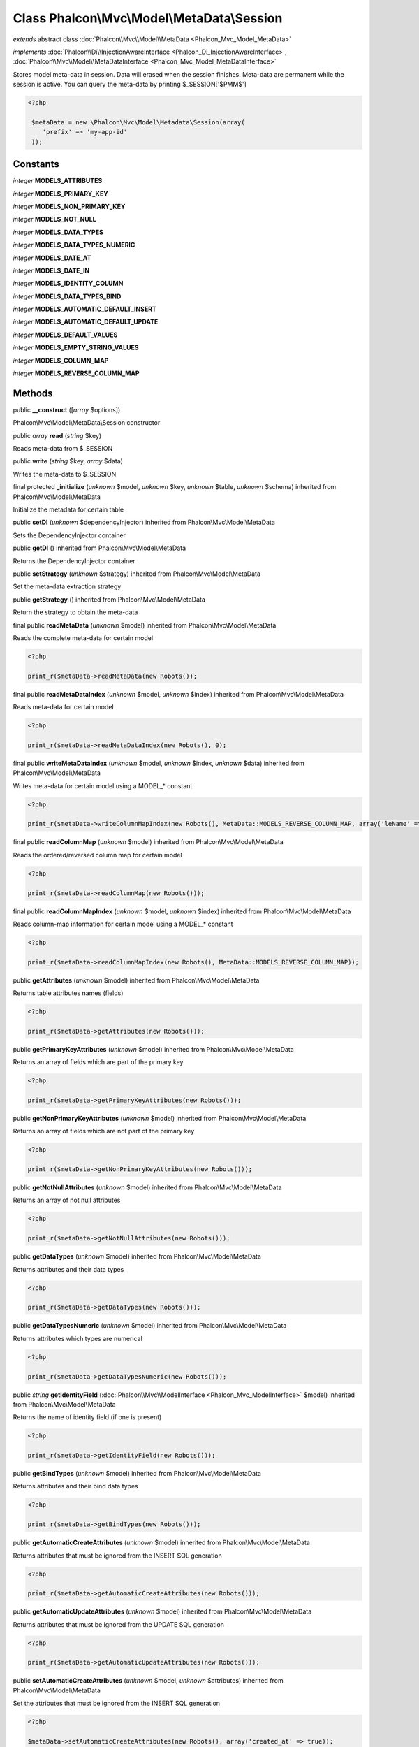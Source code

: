 Class **Phalcon\\Mvc\\Model\\MetaData\\Session**
================================================

*extends* abstract class :doc:`Phalcon\\Mvc\\Model\\MetaData <Phalcon_Mvc_Model_MetaData>`

*implements* :doc:`Phalcon\\Di\\InjectionAwareInterface <Phalcon_Di_InjectionAwareInterface>`, :doc:`Phalcon\\Mvc\\Model\\MetaDataInterface <Phalcon_Mvc_Model_MetaDataInterface>`

Stores model meta-data in session. Data will erased when the session finishes. Meta-data are permanent while the session is active.  You can query the meta-data by printing $_SESSION['$PMM$']  

.. code-block:: php

    <?php

     $metaData = new \Phalcon\Mvc\Model\Metadata\Session(array(
        'prefix' => 'my-app-id'
     ));



Constants
---------

*integer* **MODELS_ATTRIBUTES**

*integer* **MODELS_PRIMARY_KEY**

*integer* **MODELS_NON_PRIMARY_KEY**

*integer* **MODELS_NOT_NULL**

*integer* **MODELS_DATA_TYPES**

*integer* **MODELS_DATA_TYPES_NUMERIC**

*integer* **MODELS_DATE_AT**

*integer* **MODELS_DATE_IN**

*integer* **MODELS_IDENTITY_COLUMN**

*integer* **MODELS_DATA_TYPES_BIND**

*integer* **MODELS_AUTOMATIC_DEFAULT_INSERT**

*integer* **MODELS_AUTOMATIC_DEFAULT_UPDATE**

*integer* **MODELS_DEFAULT_VALUES**

*integer* **MODELS_EMPTY_STRING_VALUES**

*integer* **MODELS_COLUMN_MAP**

*integer* **MODELS_REVERSE_COLUMN_MAP**

Methods
-------

public  **__construct** ([*array* $options])

Phalcon\\Mvc\\Model\\MetaData\\Session constructor



public *array*  **read** (*string* $key)

Reads meta-data from $_SESSION



public  **write** (*string* $key, *array* $data)

Writes the meta-data to $_SESSION



final protected  **_initialize** (*unknown* $model, *unknown* $key, *unknown* $table, *unknown* $schema) inherited from Phalcon\\Mvc\\Model\\MetaData

Initialize the metadata for certain table



public  **setDI** (*unknown* $dependencyInjector) inherited from Phalcon\\Mvc\\Model\\MetaData

Sets the DependencyInjector container



public  **getDI** () inherited from Phalcon\\Mvc\\Model\\MetaData

Returns the DependencyInjector container



public  **setStrategy** (*unknown* $strategy) inherited from Phalcon\\Mvc\\Model\\MetaData

Set the meta-data extraction strategy



public  **getStrategy** () inherited from Phalcon\\Mvc\\Model\\MetaData

Return the strategy to obtain the meta-data



final public  **readMetaData** (*unknown* $model) inherited from Phalcon\\Mvc\\Model\\MetaData

Reads the complete meta-data for certain model 

.. code-block:: php

    <?php

    print_r($metaData->readMetaData(new Robots());




final public  **readMetaDataIndex** (*unknown* $model, *unknown* $index) inherited from Phalcon\\Mvc\\Model\\MetaData

Reads meta-data for certain model 

.. code-block:: php

    <?php

    print_r($metaData->readMetaDataIndex(new Robots(), 0);




final public  **writeMetaDataIndex** (*unknown* $model, *unknown* $index, *unknown* $data) inherited from Phalcon\\Mvc\\Model\\MetaData

Writes meta-data for certain model using a MODEL_* constant 

.. code-block:: php

    <?php

    print_r($metaData->writeColumnMapIndex(new Robots(), MetaData::MODELS_REVERSE_COLUMN_MAP, array('leName' => 'name')));




final public  **readColumnMap** (*unknown* $model) inherited from Phalcon\\Mvc\\Model\\MetaData

Reads the ordered/reversed column map for certain model 

.. code-block:: php

    <?php

    print_r($metaData->readColumnMap(new Robots()));




final public  **readColumnMapIndex** (*unknown* $model, *unknown* $index) inherited from Phalcon\\Mvc\\Model\\MetaData

Reads column-map information for certain model using a MODEL_* constant 

.. code-block:: php

    <?php

    print_r($metaData->readColumnMapIndex(new Robots(), MetaData::MODELS_REVERSE_COLUMN_MAP));




public  **getAttributes** (*unknown* $model) inherited from Phalcon\\Mvc\\Model\\MetaData

Returns table attributes names (fields) 

.. code-block:: php

    <?php

    print_r($metaData->getAttributes(new Robots()));




public  **getPrimaryKeyAttributes** (*unknown* $model) inherited from Phalcon\\Mvc\\Model\\MetaData

Returns an array of fields which are part of the primary key 

.. code-block:: php

    <?php

    print_r($metaData->getPrimaryKeyAttributes(new Robots()));




public  **getNonPrimaryKeyAttributes** (*unknown* $model) inherited from Phalcon\\Mvc\\Model\\MetaData

Returns an array of fields which are not part of the primary key 

.. code-block:: php

    <?php

    print_r($metaData->getNonPrimaryKeyAttributes(new Robots()));




public  **getNotNullAttributes** (*unknown* $model) inherited from Phalcon\\Mvc\\Model\\MetaData

Returns an array of not null attributes 

.. code-block:: php

    <?php

    print_r($metaData->getNotNullAttributes(new Robots()));




public  **getDataTypes** (*unknown* $model) inherited from Phalcon\\Mvc\\Model\\MetaData

Returns attributes and their data types 

.. code-block:: php

    <?php

    print_r($metaData->getDataTypes(new Robots()));




public  **getDataTypesNumeric** (*unknown* $model) inherited from Phalcon\\Mvc\\Model\\MetaData

Returns attributes which types are numerical 

.. code-block:: php

    <?php

    print_r($metaData->getDataTypesNumeric(new Robots()));




public *string*  **getIdentityField** (:doc:`Phalcon\\Mvc\\ModelInterface <Phalcon_Mvc_ModelInterface>` $model) inherited from Phalcon\\Mvc\\Model\\MetaData

Returns the name of identity field (if one is present) 

.. code-block:: php

    <?php

    print_r($metaData->getIdentityField(new Robots()));




public  **getBindTypes** (*unknown* $model) inherited from Phalcon\\Mvc\\Model\\MetaData

Returns attributes and their bind data types 

.. code-block:: php

    <?php

    print_r($metaData->getBindTypes(new Robots()));




public  **getAutomaticCreateAttributes** (*unknown* $model) inherited from Phalcon\\Mvc\\Model\\MetaData

Returns attributes that must be ignored from the INSERT SQL generation 

.. code-block:: php

    <?php

    print_r($metaData->getAutomaticCreateAttributes(new Robots()));




public  **getAutomaticUpdateAttributes** (*unknown* $model) inherited from Phalcon\\Mvc\\Model\\MetaData

Returns attributes that must be ignored from the UPDATE SQL generation 

.. code-block:: php

    <?php

    print_r($metaData->getAutomaticUpdateAttributes(new Robots()));




public  **setAutomaticCreateAttributes** (*unknown* $model, *unknown* $attributes) inherited from Phalcon\\Mvc\\Model\\MetaData

Set the attributes that must be ignored from the INSERT SQL generation 

.. code-block:: php

    <?php

    $metaData->setAutomaticCreateAttributes(new Robots(), array('created_at' => true));




public  **setAutomaticUpdateAttributes** (*unknown* $model, *unknown* $attributes) inherited from Phalcon\\Mvc\\Model\\MetaData

Set the attributes that must be ignored from the UPDATE SQL generation 

.. code-block:: php

    <?php

    $metaData->setAutomaticUpdateAttributes(new Robots(), array('modified_at' => true));




public  **setEmptyStringAttributes** (*unknown* $model, *unknown* $attributes) inherited from Phalcon\\Mvc\\Model\\MetaData

Set the attributes that allow empty string values 

.. code-block:: php

    <?php

    $metaData->setEmptyStringAttributes(new Robots(), array('name' => true));




public  **getEmptyStringAttributes** (*unknown* $model) inherited from Phalcon\\Mvc\\Model\\MetaData

Returns attributes allow empty strings 

.. code-block:: php

    <?php

    print_r($metaData->getEmptyStringAttributes(new Robots()));




public  **getDefaultValues** (*unknown* $model) inherited from Phalcon\\Mvc\\Model\\MetaData

Returns attributes (which have default values) and their default values 

.. code-block:: php

    <?php

    print_r($metaData->getDefaultValues(new Robots()));




public  **getColumnMap** (*unknown* $model) inherited from Phalcon\\Mvc\\Model\\MetaData

Returns the column map if any 

.. code-block:: php

    <?php

    print_r($metaData->getColumnMap(new Robots()));




public  **getReverseColumnMap** (*unknown* $model) inherited from Phalcon\\Mvc\\Model\\MetaData

Returns the reverse column map if any 

.. code-block:: php

    <?php

    print_r($metaData->getReverseColumnMap(new Robots()));




public  **hasAttribute** (*unknown* $model, *unknown* $attribute) inherited from Phalcon\\Mvc\\Model\\MetaData

Check if a model has certain attribute 

.. code-block:: php

    <?php

    var_dump($metaData->hasAttribute(new Robots(), 'name'));




public  **isEmpty** () inherited from Phalcon\\Mvc\\Model\\MetaData

Checks if the internal meta-data container is empty 

.. code-block:: php

    <?php

    var_dump($metaData->isEmpty());




public  **reset** () inherited from Phalcon\\Mvc\\Model\\MetaData

Resets internal meta-data in order to regenerate it 

.. code-block:: php

    <?php

    $metaData->reset();




